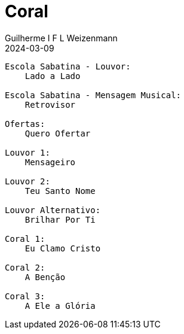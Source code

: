 = Coral
Guilherme I F L Weizenmann
2024-03-09
:jbake-type: setlist
:jbake-status: not-listed

----
Escola Sabatina - Louvor:
    Lado a Lado

Escola Sabatina - Mensagem Musical:
    Retrovisor

Ofertas:
    Quero Ofertar

Louvor 1:
    Mensageiro

Louvor 2:
    Teu Santo Nome

Louvor Alternativo:
    Brilhar Por Ti

Coral 1:
    Eu Clamo Cristo

Coral 2:
    A Benção

Coral 3:
    A Ele a Glória


----